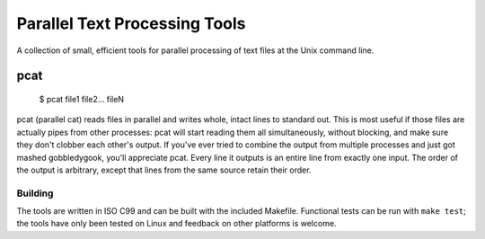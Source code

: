 ==============================
Parallel Text Processing Tools
==============================

A collection of small, efficient tools for parallel processing of text 
files at the Unix command line.

pcat
----

	$ pcat file1 file2... fileN

pcat (parallel cat) reads files in parallel and writes whole, intact 
lines to standard out. This is most useful if those files are actually 
pipes from other processes: pcat will start reading them all 
simultaneously, without blocking, and make sure they don't clobber each 
other's output.  If you've ever tried to combine the output from 
multiple processes and just got mashed gobbledygook, you'll appreciate 
pcat. Every line it outputs is an entire line from exactly one input.  
The order of the output is arbitrary, except that lines from the same 
source retain their order.


Building
========

The tools are written in ISO C99 and can be built with the included 
Makefile.  Functional tests can be run with ``make test``; the tools 
have only been tested on Linux and feedback on other platforms is 
welcome.
